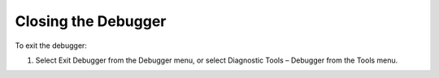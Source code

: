 

.. _Diagnostic-Tools_Closing_the_Debugger:


Closing the Debugger
====================

To exit the debugger:

1.	Select Exit Debugger from the Debugger menu, or select Diagnostic Tools – Debugger from the Tools menu.





